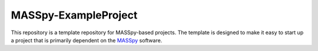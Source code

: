 MASSpy-ExampleProject
=====================
This repository is a template repository for MASSpy-based projects.
The template is designed to make it easy to start up a project that is primarily dependent on
the `MASSpy <https://github.com/SBRG/MASSpy>`_ software.
